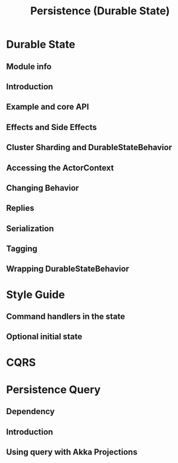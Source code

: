 #+TITLE: Persistence (Durable State)
#+VERSION: 2.7.0
#+STARTUP: overview
#+STARTUP: entitiespretty

* Durable State
** Module info
** Introduction
** Example and core API
** Effects and Side Effects
** Cluster Sharding and DurableStateBehavior
** Accessing the ActorContext
** Changing Behavior
** Replies
** Serialization
** Tagging
** Wrapping DurableStateBehavior

* Style Guide
** Command handlers in the state
** Optional initial state

* CQRS
* Persistence Query
** Dependency
** Introduction
** Using query with Akka Projections
